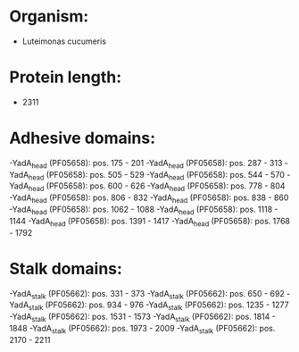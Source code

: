 * Organism:
- Luteimonas cucumeris
* Protein length:
- 2311
* Adhesive domains:
-YadA_head (PF05658): pos. 175 - 201
-YadA_head (PF05658): pos. 287 - 313
-YadA_head (PF05658): pos. 505 - 529
-YadA_head (PF05658): pos. 544 - 570
-YadA_head (PF05658): pos. 600 - 626
-YadA_head (PF05658): pos. 778 - 804
-YadA_head (PF05658): pos. 806 - 832
-YadA_head (PF05658): pos. 838 - 860
-YadA_head (PF05658): pos. 1062 - 1088
-YadA_head (PF05658): pos. 1118 - 1144
-YadA_head (PF05658): pos. 1391 - 1417
-YadA_head (PF05658): pos. 1768 - 1792
* Stalk domains:
-YadA_stalk (PF05662): pos. 331 - 373
-YadA_stalk (PF05662): pos. 650 - 692
-YadA_stalk (PF05662): pos. 934 - 976
-YadA_stalk (PF05662): pos. 1235 - 1277
-YadA_stalk (PF05662): pos. 1531 - 1573
-YadA_stalk (PF05662): pos. 1814 - 1848
-YadA_stalk (PF05662): pos. 1973 - 2009
-YadA_stalk (PF05662): pos. 2170 - 2211

